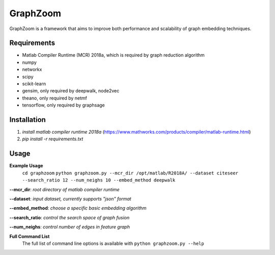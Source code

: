 ===============================
GraphZoom
===============================

GraphZoom is a framework that aims to improve both performance and scalability of graph embedding techniques.

Requirements
------------
* Matlab Compiler Runtime (MCR) 2018a, which is required by graph reduction algorithm
* numpy
* networkx
* scipy
* scikit-learn
* gensim, only required by deepwalk, node2vec
* theano, only required by netmf
* tensorflow, only required by graphsage

Installation
------------
1. `install matlab compiler runtime 2018a` (https://www.mathworks.com/products/compiler/matlab-runtime.html)
2. `pip install -r requirements.txt`

Usage
-----

**Example Usage**
    ``cd graphzoom``
    ``python graphzoom.py --mcr_dir /opt/matlab/R2018A/ --dataset citeseer --search_ratio 12 --num_neighs 10 --embed_method deepwalk``

**--mcr_dir**:  *root directory of matlab compiler runtime*

**--dataset**: *input dataset, currently supports "json" format*

**--embed_method**: *choose a specific basic embedding algorithm*

**--search_ratio**: *control the search space of graph fusion*

**--num_neighs**: *control number of edges in feature graph*


**Full Command List**
    The full list of command line options is available with ``python graphzoom.py --help``

